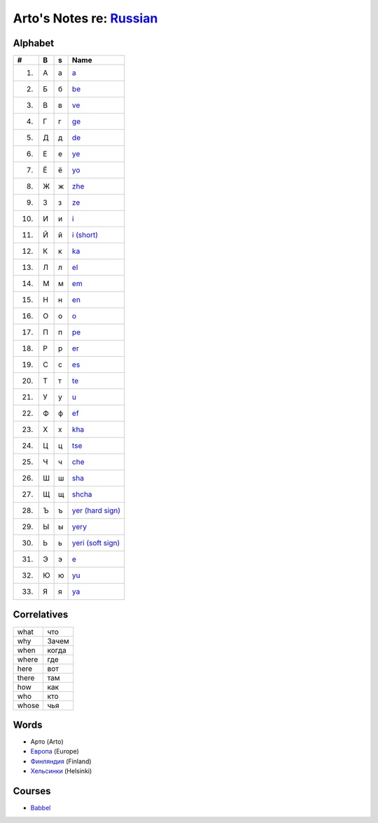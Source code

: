 *****************************************************************************
Arto's Notes re: `Russian <https://en.wikipedia.org/wiki/Russian_language>`__
*****************************************************************************

Alphabet
========

.. table::

   ==== == == ==================================================================
   #    B  s  Name
   ==== == == ==================================================================
    1.  А  а  `a <https://en.wikipedia.org/wiki/A_(Cyrillic)>`__
    2.  Б  б  `be <https://en.wikipedia.org/wiki/Be_(Cyrillic)>`__
    3.  В  в  `ve <https://en.wikipedia.org/wiki/Ve_(Cyrillic)>`__
    4.  Г  г  `ge <https://en.wikipedia.org/wiki/Ge_(Cyrillic)>`__
    5.  Д  д  `de <https://en.wikipedia.org/wiki/De_(Cyrillic)>`__
    6.  Е  е  `ye <https://en.wikipedia.org/wiki/Ye_(Cyrillic)>`__
    7.  Ё  ё  `yo <https://en.wikipedia.org/wiki/Yo_(Cyrillic)>`__
    8.  Ж  ж  `zhe <https://en.wikipedia.org/wiki/Zhe_(Cyrillic)>`__
    9.  З  з  `ze <https://en.wikipedia.org/wiki/Ze_(Cyrillic)>`__
   10.  И  и  `i <https://en.wikipedia.org/wiki/I_(Cyrillic)>`__
   11.  Й  й  `i (short) <https://en.wikipedia.org/wiki/Short_I>`__
   12.  К  к  `ka <https://en.wikipedia.org/wiki/Ka_(Cyrillic)>`__
   13.  Л  л  `el <https://en.wikipedia.org/wiki/El_(Cyrillic)>`__
   14.  М  м  `em <https://en.wikipedia.org/wiki/Em_(Cyrillic)>`__
   15.  Н  н  `en <https://en.wikipedia.org/wiki/En_(Cyrillic)>`__
   16.  О  о  `o <https://en.wikipedia.org/wiki/O_(Cyrillic)>`__
   17.  П  п  `pe <https://en.wikipedia.org/wiki/Pe_(Cyrillic)>`__
   18.  Р  р  `er <https://en.wikipedia.org/wiki/Er_(Cyrillic)>`__
   19.  С  с  `es <https://en.wikipedia.org/wiki/Es_(Cyrillic)>`__
   20.  Т  т  `te <https://en.wikipedia.org/wiki/Te_(Cyrillic)>`__
   21.  У  у  `u <https://en.wikipedia.org/wiki/U_(Cyrillic)>`__
   22.  Ф  ф  `ef <https://en.wikipedia.org/wiki/Ef_(Cyrillic)>`__
   23.  Х  х  `kha <https://en.wikipedia.org/wiki/Kha_(Cyrillic)>`__
   24.  Ц  ц  `tse <https://en.wikipedia.org/wiki/Tse_(Cyrillic)>`__
   25.  Ч  ч  `che <https://en.wikipedia.org/wiki/Che_(Cyrillic)>`__
   26.  Ш  ш  `sha <https://en.wikipedia.org/wiki/Sha_(Cyrillic)>`__
   27.  Щ  щ  `shcha <https://en.wikipedia.org/wiki/Shcha>`__
   28.  Ъ  ъ  `yer (hard sign) <https://en.wikipedia.org/wiki/Yer>`__
   29.  Ы  ы  `yery <https://en.wikipedia.org/wiki/Yery>`__
   30.  Ь  ь  `yeri (soft sign) <https://en.wikipedia.org/wiki/Soft_sign>`__
   31.  Э  э  `e <https://en.wikipedia.org/wiki/E_(Cyrillic)>`__
   32.  Ю  ю  `yu <https://en.wikipedia.org/wiki/Yu_(Cyrillic)>`__
   33.  Я  я  `ya <https://en.wikipedia.org/wiki/Ya_(Cyrillic)>`__
   ==== == == ==================================================================

Correlatives
============

.. table::

   ====== ======
   what   что
   why    Зачем
   when   когда
   where  где
   here   вот
   there  там
   how    как
   who    кто
   whose  чья
   ====== ======

Words
=====

* Арто (Arto)
* `Европа <https://ru.wikipedia.org/wiki/%D0%95%D0%B2%D1%80%D0%BE%D0%BF%D0%B0>`__ (Europe)
* `Финляндия <https://ru.wikipedia.org/wiki/%D0%A4%D0%B8%D0%BD%D0%BB%D1%8F%D0%BD%D0%B4%D0%B8%D1%8F>`__ (Finland)
* `Хельсинки <https://ru.wikipedia.org/wiki/%D0%A5%D0%B5%D0%BB%D1%8C%D1%81%D0%B8%D0%BD%D0%BA%D0%B8>`__ (Helsinki)

Courses
=======

* `Babbel <https://www.babbel.com/learn-russian-online>`__
